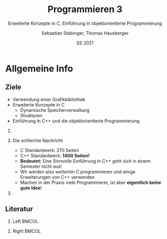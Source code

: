 #+TITLE:     Programmieren 3
#+SUBTITLE:  Erweiterte Konzepte in C, Einführung in objektorientierte Programmierung
#+AUTHOR:    Sebastian Stabinger, Thomas Hausberger
#+EMAIL:     sebastian.stabinger@mci.edu
#+DATE:      SS 2021

* Allgemeine Info
** COMMENT Zu meiner Person
- Sebastian Stabinger
- Email: sebastian.stabinger@mci.edu
*** Kurze Info zu mir
- PhD Student an der Uni Innsbruck an der Intelligent and Interactive
  Research Group (Künstliche Intelligenz, Computer Vision, Robotik)
- Projektmitarbeiter am MCI (Natural Language Processing)
- R&D bei Kjero (Natural Language Processing)
** COMMENT Ablauf der Lehrveranstaltung
*** Genereller Ablauf
- Viel Hausaufgaben (leider nicht zu vermeiden)
- Dafür muss man wenig auswendig lernen
*** Benotung
- Hausaufgaben werden in einem Onlinesystem gelöst und gleich
  kontrolliert
- Etwas größeres Projekt gegen Ende des Semesters
- *Kein Test!*
** Ziele
- Verwendung einer Grafikbibliothek
- Erweiterte Konzepte in C
  - Dynamische Speicherverwaltung
  - Strukturen
- Einführung in C++ und die objektorientierte Programmierung
*** COMMENT Am wichtigsten                                           :B_alertblock:
:PROPERTIES:
:BEAMER_env: alertblock
:END:
Ihr sollt in der Lage sein praktische Probleme mittels C++ zu lösen
*** Die schlechte Nachricht
- C Standardwerk: 270 Seiten
- C++ Standardwerk: *1400 Seiten!*
- *Bedeutet:* Eine Sinnvolle Einführung in C++ geht sich in einem
  Semester nicht aus!
- Wir werden also weiterhin C programmieren und einige Erweiterungen
  von C++ verwenden
- Machen in der Praxis viele Programmierer, ist aber *eigentlich keine
  gute Idee*!
*** COMMENT Die gute Nachricht
In der Praxis ist C++ meistens einfacher zu verwenden als C
** Literatur
*** Left                                                            :BMCOL:
:PROPERTIES:
:BEAMER_col: 0.5
:ID:       c71e3834-c422-44c9-8ab3-d4dca4a8fe08
:END:
[[file:stroustrup.jpg]]
*** Right                                                           :BMCOL:
:PROPERTIES:
:BEAMER_col: 0.5
:ID:       3be402ec-1a4e-49a2-aee3-4243ad12dd23
:END:
[[file:schroedinger.jpg]]
* Export settings etc.                                             :noexport:
#+LANGUAGE:  ger
#+OPTIONS:   texht:t H:2 toc:nil
#+EXPORT_SELECT_TAGS: export
#+EXPORT_EXCLUDE_TAGS: noexport
#+STARTUP: beamer

#+LATEX_CLASS: beamer

#+LATEX_HEADER: \usepackage[utf8]{inputenc}
#+LATEX_HEADER: \usepackage{color}
#+LATEX_HEADER: \usetheme{Rochester}

#+LATEX_HEADER: \setbeamertemplate{footline}[frame number]
#+LATEX_HEADER: \usecolortheme[accent=red, light]{solarized}
#+LATEX_HEADER: \setbeamercolor{frametitle}{bg=solarizedRebase02,fg=solarizedAccent}
#+LATEX_HEADER: \setbeamercolor{author in head/foot}{bg=solarizedRebase02,fg=solarizedRebase01}
#+LATEX_HEADER: \setbeamercolor{title in head/foot}{bg=solarizedRebase02,fg=solarizedRebase01}
#+LATEX_HEADER: \setbeamercolor{block title}{bg=solarizedRebase0,fg=solarizedRebase02}
#+LATEX_HEADER: \setbeamercolor{block body}{bg=solarizedRebase02,fg=solarizedRebase0}
#+LATEX_HEADER: \setbeamercolor{item}{bg=solarizedRebase02,fg=solarizedAccent}

#+LATEX_HEADER: \beamertemplatenavigationsymbolsempty

#+LaTeX_HEADER: \usemintedstyle{manni}

#+BEGIN_SRC emacs-lisp :exports none
  ;; Allow binding of emacs variables on export. You might have to evaluate that so that #+BIND: works
  (setq org-export-allow-bind-keywords t)
  ;; Set F12 to compile
  (global-set-key (kbd "<f12>") 'org-beamer-export-to-pdf)

  ;; Export all verbatim text in certain color
  (defun latex-export-colored-verbatim (contents backend info)
    (when (eq backend 'beamer)
      (concat "{\\color{solarizedYellow}" contents "}")))
  ;; Register
  (add-to-list 'org-export-filter-code-functions
               'latex-export-colored-verbatim)
#+END_SRC

